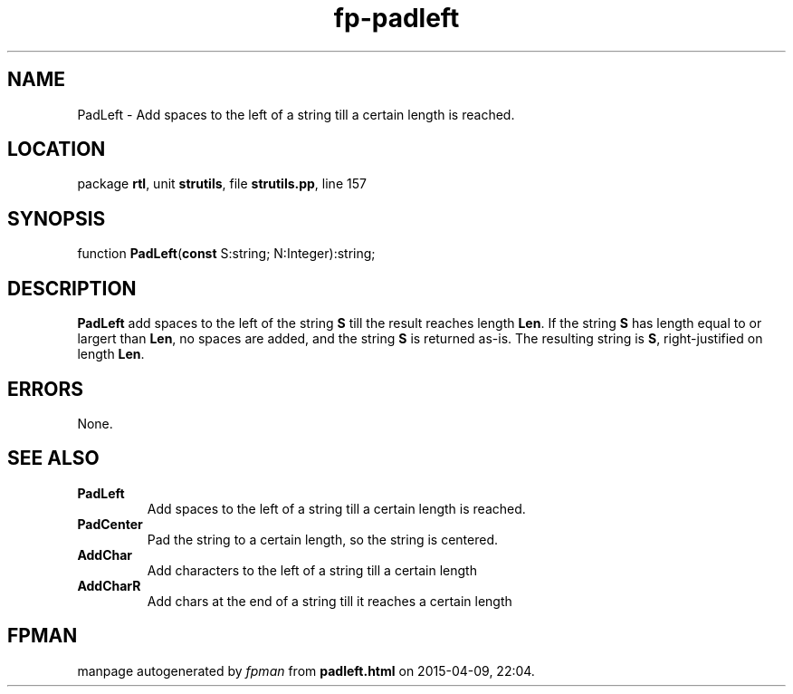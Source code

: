 .\" file autogenerated by fpman
.TH "fp-padleft" 3 "2014-03-14" "fpman" "Free Pascal Programmer's Manual"
.SH NAME
PadLeft - Add spaces to the left of a string till a certain length is reached.
.SH LOCATION
package \fBrtl\fR, unit \fBstrutils\fR, file \fBstrutils.pp\fR, line 157
.SH SYNOPSIS
function \fBPadLeft\fR(\fBconst\fR S:string; N:Integer):string;
.SH DESCRIPTION
\fBPadLeft\fR add spaces to the left of the string \fBS\fR till the result reaches length \fBLen\fR. If the string \fBS\fR has length equal to or largert than \fBLen\fR, no spaces are added, and the string \fBS\fR is returned as-is. The resulting string is \fBS\fR, right-justified on length \fBLen\fR.


.SH ERRORS
None.


.SH SEE ALSO
.TP
.B PadLeft
Add spaces to the left of a string till a certain length is reached.
.TP
.B PadCenter
Pad the string to a certain length, so the string is centered.
.TP
.B AddChar
Add characters to the left of a string till a certain length
.TP
.B AddCharR
Add chars at the end of a string till it reaches a certain length

.SH FPMAN
manpage autogenerated by \fIfpman\fR from \fBpadleft.html\fR on 2015-04-09, 22:04.

